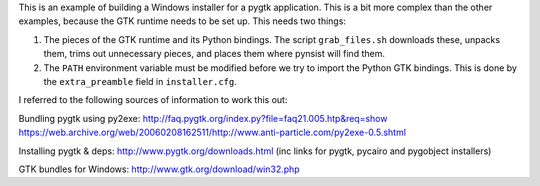 This is an example of building a Windows installer for a pygtk application. This
is a bit more complex than the other examples, because the GTK runtime needs to
be set up. This needs two things:

1. The pieces of the GTK runtime and its Python bindings. The script ``grab_files.sh``
   downloads these, unpacks them, trims out unnecessary pieces, and places them
   where pynsist will find them.
2. The ``PATH`` environment variable must be modified before we try to import
   the Python GTK bindings. This is done by the ``extra_preamble`` field in
   ``installer.cfg``.

I referred to the following sources of information to work this out:

Bundling pygtk using py2exe:
http://faq.pygtk.org/index.py?file=faq21.005.htp&req=show
https://web.archive.org/web/20060208162511/http://www.anti-particle.com/py2exe-0.5.shtml

Installing pygtk & deps: http://www.pygtk.org/downloads.html
(inc links for pygtk, pycairo and pygobject installers)

GTK bundles for Windows: http://www.gtk.org/download/win32.php
